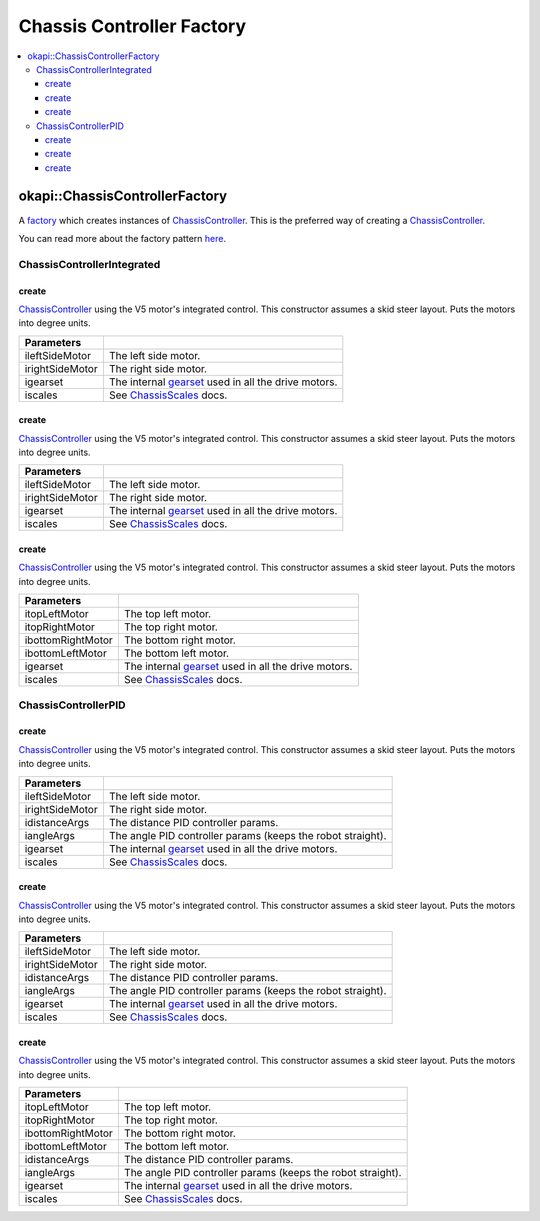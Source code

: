 ==========================
Chassis Controller Factory
==========================

.. contents:: :local:

okapi::ChassisControllerFactory
===============================

A `factory <https://sourcemaking.com/design_patterns/factory_method>`_ which creates instances of
`ChassisController <abstract-chassis-controller.html>`_. This is the preferred way of creating a
`ChassisController <abstract-chassis-controller.html>`_.

You can read more about the factory pattern
`here <https://sourcemaking.com/design_patterns/factory_method>`_.

ChassisControllerIntegrated
---------------------------

create
~~~~~~

`ChassisController <abstract-chassis-controller.html>`_ using the V5 motor's integrated control.
This constructor assumes a skid steer layout. Puts the motors into degree units.

.. tabs ::
   .. tab :: Prototype
      .. highlight:: cpp
      ::

        static ChassisControllerIntegrated create(
          Motor ileftSideMotor, Motor irightSideMotor,
          const AbstractMotor::motorGearset igearset = AbstractMotor::motorGearset::E_MOTOR_GEARSET_36,
          const ChassisScales &iscales = ChassisScales({1, 1}));

   .. tab :: Example
      .. highlight:: cpp
      ::

        // You can use the default gearset and scales if you have a very simple robot
        auto myChassis = okapi::ChassisControllerFactory::create(
          -11, 1
        );

        // Otherwise, you should specify the gearset and scales for your robot
        auto myChassis = okapi::ChassisControllerFactory::create(
          -11, 1,
          AbstractMotor::motorGearset::E_MOTOR_GEARSET_18,
          okapi::ChassisScales({2.75_in, 10.5_in})
        );

================= ===================================================================
Parameters
================= ===================================================================
 ileftSideMotor    The left side motor.
 irightSideMotor   The right side motor.
 igearset          The internal `gearset <../../device/motor/abstract-abstract-motor.html>`_ used in all the drive motors.
 iscales           See `ChassisScales <chassis-scales.html>`_ docs.
================= ===================================================================

create
~~~~~~

`ChassisController <abstract-chassis-controller.html>`_ using the V5 motor's integrated control.
This constructor assumes a skid steer layout. Puts the motors into degree units.

.. tabs ::
   .. tab :: Prototype
      .. highlight:: cpp
      ::

        static ChassisControllerIntegrated create(
          MotorGroup ileftSideMotor, MotorGroup irightSideMotor,
          const AbstractMotor::motorGearset igearset = AbstractMotor::motorGearset::E_MOTOR_GEARSET_36,
          const ChassisScales &iscales = ChassisScales({1, 1}));

   .. tab :: Example
      .. highlight:: cpp
      ::

        // You can use the default gearset and scales if you have a very simple robot
        auto myChassis = okapi::ChassisControllerFactory::create(
          {1, 2}, {-3, -4}
        );

        // Otherwise, you should specify the gearset and scales for your robot
        auto myChassis = okapi::ChassisControllerFactory::create(
          {1, 2}, {-3, -4},
          AbstractMotor::motorGearset::E_MOTOR_GEARSET_18,
          okapi::ChassisScales({2.75_in, 10.5_in})
        );

================= ===================================================================
Parameters
================= ===================================================================
 ileftSideMotor    The left side motor.
 irightSideMotor   The right side motor.
 igearset          The internal `gearset <../../device/motor/abstract-abstract-motor.html>`_ used in all the drive motors.
 iscales           See `ChassisScales <chassis-scales.html>`_ docs.
================= ===================================================================

create
~~~~~~

`ChassisController <abstract-chassis-controller.html>`_ using the V5 motor's integrated control.
This constructor assumes a skid steer layout. Puts the motors into degree units.

.. tabs ::
   .. tab :: Prototype
      .. highlight:: cpp
      ::

        static ChassisControllerIntegrated create(
          Motor itopLeftMotor, Motor itopRightMotor, Motor ibottomRightMotor, Motor ibottomLeftMotor,
          const AbstractMotor::motorGearset igearset = AbstractMotor::motorGearset::E_MOTOR_GEARSET_36,
          const ChassisScales &iscales = ChassisScales({1, 1}));

   .. tab :: Example
      .. highlight:: cpp
      ::

        // You can use the default gearset and scales if you have a very simple robot
        auto myChassis = okapi::ChassisControllerFactory::create(
          1, -2, -3, 4
        );

        // Otherwise, you should specify the gearset and scales for your robot
        auto myChassis = okapi::ChassisControllerFactory::create(
          1, -2, -3, 4,
          AbstractMotor::motorGearset::E_MOTOR_GEARSET_18,
          okapi::ChassisScales({2.75_in, 10.5_in})
        );

=================== ===================================================================
Parameters
=================== ===================================================================
 itopLeftMotor       The top left motor.
 itopRightMotor      The top right motor.
 ibottomRightMotor   The bottom right motor.
 ibottomLeftMotor    The bottom left motor.
 igearset            The internal `gearset <../../device/motor/abstract-abstract-motor.html>`_ used in all the drive motors.
 iscales             See `ChassisScales <chassis-scales.html>`_ docs.
=================== ===================================================================

ChassisControllerPID
--------------------

create
~~~~~~

`ChassisController <abstract-chassis-controller.html>`_ using the V5 motor's integrated control.
This constructor assumes a skid steer layout. Puts the motors into degree units.

.. tabs ::
   .. tab :: Prototype
      .. highlight:: cpp
      ::

        static ChassisControllerPID create(
          Motor ileftSideMotor, Motor irightSideMotor,
          const IterativePosPIDControllerArgs &idistanceArgs,
          const IterativePosPIDControllerArgs &iangleArgs,
          const AbstractMotor::motorGearset igearset = AbstractMotor::motorGearset::E_MOTOR_GEARSET_36,
          const ChassisScales &iscales = ChassisScales({1, 1}));

   .. tab :: Example
      .. highlight:: cpp
      ::

        // You can use the default gearset and scales if you have a very simple robot
        auto myChassis = okapi::ChassisControllerFactory::create(
          -11, 1,
          okapi::IterativePosPIDControllerArgs(0.5, 0, 0),
          okapi::IterativePosPIDControllerArgs(0.1, 0.05, 0)
        );

        // Otherwise, you should specify the gearset and scales for your robot
        auto myChassis = okapi::ChassisControllerFactory::create(
          -11, 1,
          okapi::IterativePosPIDControllerArgs(0.5, 0, 0),
          okapi::IterativePosPIDControllerArgs(0.1, 0.05, 0),
          AbstractMotor::motorGearset::E_MOTOR_GEARSET_18,
          okapi::ChassisScales({2.75_in, 10.5_in})
        );

================= ===================================================================
Parameters
================= ===================================================================
 ileftSideMotor    The left side motor.
 irightSideMotor   The right side motor.
 idistanceArgs     The distance PID controller params.
 iangleArgs        The angle PID controller params (keeps the robot straight).
 igearset          The internal `gearset <../../device/motor/abstract-abstract-motor.html>`_ used in all the drive motors.
 iscales           See `ChassisScales <chassis-scales.html>`_ docs.
================= ===================================================================

create
~~~~~~

`ChassisController <abstract-chassis-controller.html>`_ using the V5 motor's integrated control.
This constructor assumes a skid steer layout. Puts the motors into degree units.

.. tabs ::
   .. tab :: Prototype
      .. highlight:: cpp
      ::

        static ChassisControllerPID create(
          MotorGroup ileftSideMotor, MotorGroup irightSideMotor,
          const IterativePosPIDControllerArgs &idistanceArgs,
          const IterativePosPIDControllerArgs &iangleArgs,
          const AbstractMotor::motorGearset igearset = AbstractMotor::motorGearset::E_MOTOR_GEARSET_36,
          const ChassisScales &iscales = ChassisScales({1, 1}));

   .. tab :: Example
      .. highlight:: cpp
      ::

        // You can use the default gearset and scales if you have a very simple robot
        auto myChassis = okapi::ChassisControllerFactory::create(
          {1, 2}, {-3, -4},
          okapi::IterativePosPIDControllerArgs(0.5, 0, 0),
          okapi::IterativePosPIDControllerArgs(0.1, 0.05, 0)
        );

        // Otherwise, you should specify the gearset and scales for your robot
        auto myChassis = okapi::ChassisControllerFactory::create(
          {1, 2}, {-3, -4},
          okapi::IterativePosPIDControllerArgs(0.5, 0, 0),
          okapi::IterativePosPIDControllerArgs(0.1, 0.05, 0),
          AbstractMotor::motorGearset::E_MOTOR_GEARSET_18,
          okapi::ChassisScales({2.75_in, 10.5_in})
        );

================= ===================================================================
Parameters
================= ===================================================================
 ileftSideMotor    The left side motor.
 irightSideMotor   The right side motor.
 idistanceArgs     The distance PID controller params.
 iangleArgs        The angle PID controller params (keeps the robot straight).
 igearset          The internal `gearset <../../device/motor/abstract-abstract-motor.html>`_ used in all the drive motors.
 iscales           See `ChassisScales <chassis-scales.html>`_ docs.
================= ===================================================================

create
~~~~~~

`ChassisController <abstract-chassis-controller.html>`_ using the V5 motor's integrated control.
This constructor assumes a skid steer layout. Puts the motors into degree units.

.. tabs ::
   .. tab :: Prototype
      .. highlight:: cpp
      ::

        static ChassisControllerPID create(
          Motor itopLeftMotor, Motor itopRightMotor, Motor ibottomRightMotor, Motor ibottomLeftMotor,
          const IterativePosPIDControllerArgs &idistanceArgs,
          const IterativePosPIDControllerArgs &iangleArgs,
          const AbstractMotor::motorGearset igearset = AbstractMotor::motorGearset::E_MOTOR_GEARSET_36,
          const ChassisScales &iscales = ChassisScales({1, 1}));

   .. tab :: Example
      .. highlight:: cpp
      ::

        // You can use the default gearset and scales if you have a very simple robot
        auto myChassis = okapi::ChassisControllerFactory::create(
          1, -2, -3, 4,
          okapi::IterativePosPIDControllerArgs(0.5, 0, 0),
          okapi::IterativePosPIDControllerArgs(0.1, 0.05, 0)
        );

        // Otherwise, you should specify the gearset and scales for your robot
        auto myChassis = okapi::ChassisControllerFactory::create(
          1, -2, -3, 4,
          okapi::IterativePosPIDControllerArgs(0.5, 0, 0),
          okapi::IterativePosPIDControllerArgs(0.1, 0.05, 0),
          AbstractMotor::motorGearset::E_MOTOR_GEARSET_18,
          okapi::ChassisScales({2.75_in, 10.5_in})
        );

=================== ===================================================================
Parameters
=================== ===================================================================
 itopLeftMotor       The top left motor.
 itopRightMotor      The top right motor.
 ibottomRightMotor   The bottom right motor.
 ibottomLeftMotor    The bottom left motor.
 idistanceArgs       The distance PID controller params.
 iangleArgs          The angle PID controller params (keeps the robot straight).
 igearset            The internal `gearset <../../device/motor/abstract-abstract-motor.html>`_ used in all the drive motors.
 iscales             See `ChassisScales <chassis-scales.html>`_ docs.
=================== ===================================================================
